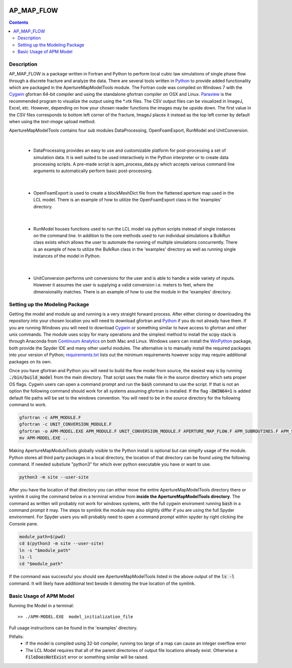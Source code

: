 .. image:: https://travis-ci.org/stadelmanma/netl-AP_MAP_FLOW.svg?branch=master
   :target: https://travis-ci.org/stadelmanma/netl-AP_MAP_FLOW

.. image:: https://codecov.io/gh/stadelmanma/netl-AP_MAP_FLOW/branch/master/graph/badge.svg
   :target: https://codecov.io/gh/stadelmanma/netl-AP_MAP_FLOW

AP_MAP_FLOW
===========

.. contents::


Description
-----------
AP_MAP_FLOW is a package written in Fortran and Python to perform local cubic law simulations of single phase flow through a discrete fracture and analyze the data. There are several tools written in `Python <https://www.python.org/>`_ to provide added functionality which are packaged in the ApertureMapModelTools module. The Fortran code was compiled on Windows 7 with the `Cygwin <https://www.cygwin.com/>`_ gfortran 64-bit compiler and using the standalone gfortran compiler on OSX and Linux. `Paraview <http://www.paraview.org/>`_ is the recommended program to visualize the output using the \*.vtk files. The CSV output files can be visualized in ImageJ, Excel, etc. However, depending on how your chosen reader functions the images may be upside down. The first value in the CSV files corresponds to bottom left corner of the fracture, ImageJ places it instead as the top left corner by default when using the `text-image` upload method. 


ApertureMapModelTools contains four sub modules DataProcessing, OpenFoamExport, RunModel and UnitConversion.

| 

 * DataProcessing provides an easy to use and customizable platform for post-processing a set of simulation data. It is well suited to be used interactively in the Python interpreter or to create data processing scripts. A pre-made script is apm_process_data.py which accepts various command line arguments to automatically perform basic post-processing. 

|

 * OpenFoamExport is used to create a blockMeshDict file from the flattened aperture map used in the LCL model. There is an example of how to utilize the OpenFoamExport class in the 'examples' directory. 

|

 * RunModel houses functions used to run the LCL model via python scripts instead of single instances on the command line. In addition to the core methods used to run individual simulations a BulkRun class exists which allows the user to automate the running of mulitple simulations concurrently. There is an example of how to utilize the BulkRun class in the 'examples' directory as well as running single instances of the model in Python.

|

 * UnitConversion performs unit conversions for the user and is able to handle a wide variety of inputs. However it assumes the user is supplying a valid conversion i.e. meters to feet, where the dimensionality matches. There is an example of how to use the module in the 'examples' directory. 

Setting up the Modeling Package
-------------------------------

Getting the model and module up and running is a very straight forward process. After either cloning or downloading the repository into your chosen location you will need to download gfortran and `Python <https://www.python.org/>`_ if you do not already have them. If you are running Windows you will need to download `Cygwin <https://www.cygwin.com/>`_ or something similar to have access to gfortran and other unix commands. The module uses scipy for many operations and the simplest method to install the scipy stack is through Anaconda from `Continuum Analytics <http://continuum.io/downloads#all?>`_ on both Mac and Linux. Windows users can install the `WinPython <http://winpython.github.io/>`_ package, both provide the Spyder IDE and many other useful modules. The alternative is to manually install the required packages into your version of Python; `requirements.txt <https://github.com/stadelmanma/netl-AP_MAP_FLOW/blob/master/requirements.tx/>`_ lists out the minimum requirements however scipy may require additional packages on its own.

Once you have gfortran and Python you will need to build the flow model from source, the easiest way is by running :code:`./bin/build_model` from the main directory. That script uses the make file in the `source` directory which sets proper OS flags. Cygwin users can open a command prompt and run the :code:`bash` command to use the script. If that is not an option the following command should work for all systems assuming gfortran is installed. If the flag :code:`-DWIN64=1` is added default file paths will be set to the windows convention. You will need to be in the `source` directory for the following command to work.

.. code-block:: bash

    gfortran -c APM_MODULE.F
    gfortran -c UNIT_CONVERSION_MODULE.F
    gfortran -o APM-MODEL.EXE APM_MODULE.F UNIT_CONVERSION_MODULE.F APERTURE_MAP_FLOW.F APM_SUBROUTINES.F APM_SOLVER.F APM_FLOW.F APM_OUTPUT.F -O2 -fimplicit-none -fwhole-file -fcheck=all -std=f2008 -pedantic -fbacktrace -cpp -DWIN64=0 -Wall -Wline-truncation -Wcharacter-truncation -Wsurprising -Waliasing -Wunused-parameter
    mv APM-MODEL.EXE ..



Making ApertureMapModuleTools globally visible to the Python install is optional but can simplfy usage of the module. Python stores all third party packages in a local directory, the location of that directory can be found using the following command. If needed substiute "python3" for which ever python executable you have or want to use.  

.. code-block:: bash

    python3 -m site --user-site

After you have the location of that directory you can either move the entire ApertureMapModelTools directory there or symlink it using the command below in a terminal window from **inside the ApertureMapModelTools directory**. The command as written will probably not work for windows systems, with the full cygwin enviroment running :code:`bash` in a command prompt it may. The steps to symlink the module may also slightly differ if you are using the full Spyder environment. For Spyder users you will probably need to open a command prompt within spyder by right clicking the Console pane.

.. code-block:: bash

    module_path=$(pwd)
    cd $(python3 -m site --user-site)
    ln -s "$module_path"
    ls -l
    cd "$module_path"

If the command was successful you should see ApertureMapModelTools listed in the above output of the :code:`ls -l` command. It will likely have additional text beside it denoting the true location of the symlink.


Basic Usage of APM Model
------------------------

Running the Model in a terminal::

    >> ./APM-MODEL.EXE  model_initialization_file

Full usage instructions can be found in the 'examples' directory.

Pitfalls:
    * If the model is compiled using 32-bit compiler, running too large of a map can cause an integer overflow error
    * The LCL Model requires that all of the parent directories of output file locations already exist. Otherwise a :code:`FileDoesNotExist` error or something similar will be raised.




